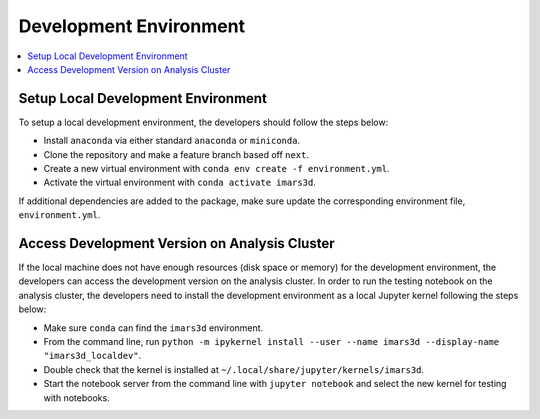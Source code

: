 =======================
Development Environment
=======================

.. contents::
    :local:


Setup Local Development Environment
-----------------------------------

To setup a local development environment, the developers should follow the steps below:

* Install ``anaconda`` via either standard ``anaconda`` or ``miniconda``.
* Clone the repository and make a feature branch based off ``next``.
* Create a new virtual environment with ``conda env create -f environment.yml``.
* Activate the virtual environment with ``conda activate imars3d``.

If additional dependencies are added to the package, make sure update the corresponding environment file, ``environment.yml``.


Access Development Version on Analysis Cluster
----------------------------------------------

If the local machine does not have enough resources (disk space or memory) for the development environment, the developers can access the development version on the analysis cluster.
In order to run the testing notebook on the analysis cluster, the developers need to install the development environment as a local Jupyter kernel following the steps below:

* Make sure ``conda`` can find the ``imars3d`` environment.
* From the command line, run ``python -m ipykernel install --user --name imars3d --display-name "imars3d_localdev"``.
* Double check that the kernel is installed at ``~/.local/share/jupyter/kernels/imars3d``.
* Start the notebook server from the command line with ``jupyter notebook`` and select the new kernel for testing with notebooks.
